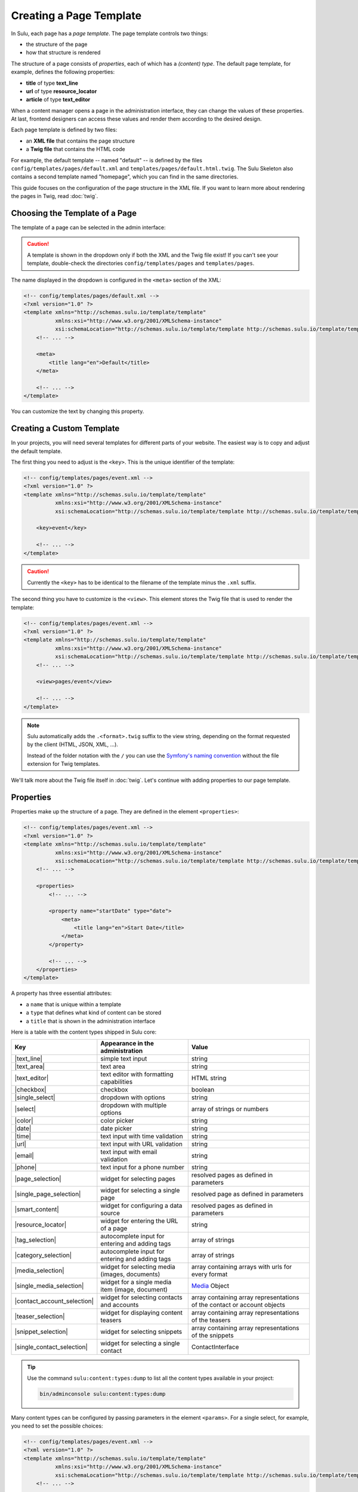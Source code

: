 Creating a Page Template
========================

In Sulu, each page has a *page template*. The page template controls two things:

* the structure of the page
* how that structure is rendered

The structure of a page consists of *properties*, each of which has a *(content)
type*. The default page template, for example, defines the following
properties:

* **title** of type **text_line**
* **url** of type **resource_locator**
* **article** of type **text_editor**

When a content manager opens a page in the administration interface, they can
change the values of these properties. At last, frontend designers can access
these values and render them according to the desired design.

Each page template is defined by two files:

* an **XML file** that contains the page structure
* a **Twig file** that contains the HTML code

For example, the default template -- named "default" -- is defined by the files
``config/templates/pages/default.xml`` and
``templates/pages/default.html.twig``. The Sulu Skeleton
also contains a second template named "homepage", which you can find in the
same directories.

This guide focuses on the configuration of the page structure in the XML file.
If you want to learn more about rendering the pages in Twig, read
:doc:`twig`.

Choosing the Template of a Page
-------------------------------

The template of a page can be selected in the admin interface:

.. figure:: ../img/templates-selection.png

.. Caution::

    A template is shown in the dropdown only if both the XML and the Twig file
    exist! If you can't see your template, double-check the directories
    ``config/templates/pages`` and ``templates/pages``.

The name displayed in the dropdown is configured in the ``<meta>`` section of
the XML:

.. code-block:: xml

    <!-- config/templates/pages/default.xml -->
    <?xml version="1.0" ?>
    <template xmlns="http://schemas.sulu.io/template/template"
              xmlns:xsi="http://www.w3.org/2001/XMLSchema-instance"
              xsi:schemaLocation="http://schemas.sulu.io/template/template http://schemas.sulu.io/template/template-1.0.xsd">
        <!-- ... -->

        <meta>
            <title lang="en">Default</title>
        </meta>

        <!-- ... -->
    </template>

You can customize the text by changing this property.

Creating a Custom Template
--------------------------

In your projects, you will need several templates for different parts of your
website. The easiest way is to copy and adjust the default template.

The first thing you need to adjust is the ``<key>``. This is the unique
identifier of the template:

.. code-block:: xml

    <!-- config/templates/pages/event.xml -->
    <?xml version="1.0" ?>
    <template xmlns="http://schemas.sulu.io/template/template"
              xmlns:xsi="http://www.w3.org/2001/XMLSchema-instance"
              xsi:schemaLocation="http://schemas.sulu.io/template/template http://schemas.sulu.io/template/template-1.0.xsd">

        <key>event</key>

        <!-- ... -->
    </template>

.. caution::

    Currently the ``<key>`` has to be identical to the filename of the template
    minus the ``.xml`` suffix.

The second thing you have to customize is the ``<view>``. This element stores
the Twig file that is used to render the template:

.. code-block:: xml

    <!-- config/templates/pages/event.xml -->
    <?xml version="1.0" ?>
    <template xmlns="http://schemas.sulu.io/template/template"
              xmlns:xsi="http://www.w3.org/2001/XMLSchema-instance"
              xsi:schemaLocation="http://schemas.sulu.io/template/template http://schemas.sulu.io/template/template-1.0.xsd">
        <!-- ... -->

        <view>pages/event</view>

        <!-- ... -->
    </template>

.. Note::

    Sulu automatically adds the ``.<format>.twig`` suffix to the view string,
    depending on the format requested by the client (HTML, JSON, XML, ...).

    Instead of the folder notation with the ``/`` you can use the
    `Symfony's naming convention`_ without the file extension for Twig
    templates.

We'll talk more about the Twig file itself in :doc:`twig`. Let's continue with
adding properties to our page template.

Properties
----------

Properties make up the structure of a page. They are defined in the element
``<properties>``:

.. code-block:: xml

    <!-- config/templates/pages/event.xml -->
    <?xml version="1.0" ?>
    <template xmlns="http://schemas.sulu.io/template/template"
              xmlns:xsi="http://www.w3.org/2001/XMLSchema-instance"
              xsi:schemaLocation="http://schemas.sulu.io/template/template http://schemas.sulu.io/template/template-1.0.xsd">
        <!-- ... -->

        <properties>
            <!-- ... -->

            <property name="startDate" type="date">
                <meta>
                    <title lang="en">Start Date</title>
                </meta>
            </property>

            <!-- ... -->
        </properties>
    </template>

A property has three essential attributes:

* a ``name`` that is unique within a template
* a ``type`` that defines what kind of content can be stored
* a ``title`` that is shown in the administration interface

Here is a table with the content types shipped in Sulu core:

+------------------------------+---------------------------------------------+-----------------------------------------+
| Key                          | Appearance in the administration            | Value                                   |
+==============================+=============================================+=========================================+
| |text_line|                  | simple text input                           | string                                  |
+------------------------------+---------------------------------------------+-----------------------------------------+
| |text_area|                  | text area                                   | string                                  |
+------------------------------+---------------------------------------------+-----------------------------------------+
| |text_editor|                | text editor with formatting capabilities    | HTML string                             |
+------------------------------+---------------------------------------------+-----------------------------------------+
| |checkbox|                   | checkbox                                    | boolean                                 |
+------------------------------+---------------------------------------------+-----------------------------------------+
| |single_select|              | dropdown with options                       | string                                  |
+------------------------------+---------------------------------------------+-----------------------------------------+
| |select|                     | dropdown with multiple options              | array of strings or numbers             |
+------------------------------+---------------------------------------------+-----------------------------------------+
| |color|                      | color picker                                | string                                  |
+------------------------------+---------------------------------------------+-----------------------------------------+
| |date|                       | date picker                                 | string                                  |
+------------------------------+---------------------------------------------+-----------------------------------------+
| |time|                       | text input with time validation             | string                                  |
+------------------------------+---------------------------------------------+-----------------------------------------+
| |url|                        | text input with URL validation              | string                                  |
+------------------------------+---------------------------------------------+-----------------------------------------+
| |email|                      | text input with email validation            | string                                  |
+------------------------------+---------------------------------------------+-----------------------------------------+
| |phone|                      | text input for a phone number               | string                                  |
+------------------------------+---------------------------------------------+-----------------------------------------+
| |page_selection|             | widget for selecting pages                  | resolved pages as defined in parameters |
+------------------------------+---------------------------------------------+-----------------------------------------+
| |single_page_selection|      | widget for selecting a single page          | resolved page as defined in parameters  |
+------------------------------+---------------------------------------------+-----------------------------------------+
| |smart_content|              | widget for configuring a data source        | resolved pages as defined in parameters |
+------------------------------+---------------------------------------------+-----------------------------------------+
| |resource_locator|           | widget for entering the URL of a page       | string                                  |
+------------------------------+---------------------------------------------+-----------------------------------------+
| |tag_selection|              | autocomplete input for entering and adding  | array of strings                        |
|                              | tags                                        |                                         |
+------------------------------+---------------------------------------------+-----------------------------------------+
| |category_selection|         | autocomplete input for entering and adding  | array of strings                        |
|                              | tags                                        |                                         |
+------------------------------+---------------------------------------------+-----------------------------------------+
| |media_selection|            | widget for selecting media (images,         | array containing arrays with            |
|                              | documents)                                  | urls for every format                   |
+------------------------------+---------------------------------------------+-----------------------------------------+
| |single_media_selection|     | widget for a single media item (image,      | Media_ Object                           |
|                              | document)                                   |                                         |
+------------------------------+---------------------------------------------+-----------------------------------------+
| |contact_account_selection|  | widget for selecting contacts and accounts  | array containing array representations  |
|                              |                                             | of the contact or account objects       |
+------------------------------+---------------------------------------------+-----------------------------------------+
| |teaser_selection|           | widget for displaying content teasers       | array containing array representations  |
|                              |                                             | of the teasers                          |
+------------------------------+---------------------------------------------+-----------------------------------------+
| |snippet_selection|          | widget for selecting snippets               | array containing array representations  |
|                              |                                             | of the snippets                         |
+------------------------------+---------------------------------------------+-----------------------------------------+
| |single_contact_selection|   | widget for selecting a single contact       | ContactInterface                        |
+------------------------------+---------------------------------------------+-----------------------------------------+

.. tip::

    Use the command ``sulu:content:types:dump`` to list all the content types
    available in your project:

    .. code-block:: bash

        bin/adminconsole sulu:content:types:dump

Many content types can be configured by passing parameters in the element
``<params>``. For a single select, for example, you need to set the possible
choices:

.. code-block:: xml

    <!-- config/templates/pages/event.xml -->
    <?xml version="1.0" ?>
    <template xmlns="http://schemas.sulu.io/template/template"
              xmlns:xsi="http://www.w3.org/2001/XMLSchema-instance"
              xsi:schemaLocation="http://schemas.sulu.io/template/template http://schemas.sulu.io/template/template-1.0.xsd">
        <!-- ... -->

        <properties>
            <!-- ... -->

            <property name="eventType" type="single_select">
                <meta>
                    <title lang="en">Event Type</title>
                </meta>
                <params>
                    <param name="values" type="collection">
                        <param name="concert">
                            <meta>
                                <title lang="en">Concert</title>
                            </meta>
                        </param>
                        <param name="festival">
                            <meta>
                                <title lang="en">Festival</title>
                            </meta>
                        </param>
                    </param>
                </params>
            </property>

            <!-- ... -->
        </properties>
    </template>

More detail about the content types and their parameters can be found in the
:doc:`../reference/content-types/index`.

Mandatory/Optional Properties
-----------------------------

Properties are optional by default. If a content manager *must* fill out a
property, set the attribute ``mandatory`` to ``true``:

.. code-block:: xml

    <!-- config/templates/pages/event.xml -->
    <?xml version="1.0" ?>
    <template xmlns="http://schemas.sulu.io/template/template"
              xmlns:xsi="http://www.w3.org/2001/XMLSchema-instance"
              xsi:schemaLocation="http://schemas.sulu.io/template/template http://schemas.sulu.io/template/template-1.0.xsd">
        <!-- ... -->

        <properties>
            <!-- ... -->

            <property name="startDate" type="date" mandatory="true">
                <!-- ... -->
            </property>

            <!-- ... -->
        </properties>
    </template>

Language Independent Properties
-------------------------------

Some content like article numbers or other metadata might be the same for every
language. In that case, you can mark properties as not multilingual using
``multilingual="false"``:

.. code-block:: xml

    <?xml version="1.0" ?>
    <template xmlns="http://schemas.sulu.io/template/template"
              xmlns:xsi="http://www.w3.org/2001/XMLSchema-instance"
              xsi:schemaLocation="http://schemas.sulu.io/template/template http://schemas.sulu.io/template/template-1.0.xsd">
        <!-- ... -->

        <properties>
            <!-- ... -->

            <property name="article_number" type="text_line" multilingual="false">
                <!-- ... -->
            </property>

            <!-- ... -->
        </properties>
    </template>

.. note::

    If you change an existing property from a multilingual to a non multilingual version,
    it is necessary to migrate the values in PHPCR from one language to the new property,
    e.g. from ``i18n:de-article_number`` to ``article_number``.

Sections
--------

Properties can be grouped together in *sections*. Sections are visible in the
administration interface only and have no other effect on the data model:

.. figure:: ../img/templates-section.png

A section is identified by its ``name``. This name is used for the anchor tag
in the administration interface.

As for properties, the label of the section goes into its ``<meta>`` tag:

.. code-block:: xml

    <!-- config/templates/pages/event.xml -->
    <?xml version="1.0" ?>
    <template xmlns="http://schemas.sulu.io/template/template"
              xmlns:xsi="http://www.w3.org/2001/XMLSchema-instance"
              xsi:schemaLocation="http://schemas.sulu.io/template/template http://schemas.sulu.io/template/template-1.0.xsd">
        <!-- ... -->

        <section name="organizationalDetails">
            <meta>
                <title lang="en">Organizational Details</title>
            </meta>

            <!-- ... -->
        </section>

        <!-- ... -->
    </template>

The properties in the sections are nested in a separate element below the
section:

.. code-block:: xml

    <!-- config/templates/pages/event.xml -->
    <?xml version="1.0" ?>
    <template xmlns="http://schemas.sulu.io/template/template"
              xmlns:xsi="http://www.w3.org/2001/XMLSchema-instance"
              xsi:schemaLocation="http://schemas.sulu.io/template/template http://schemas.sulu.io/template/template-1.0.xsd">
        <!-- ... -->

        <section name="organizationalDetails">
            <!-- ... -->

            <properties>
                <property name="startDate" type="date">
                    <meta>
                        <title lang="en">Start Date</title>
                    </meta>
                </property>
                <property name="endDate" type="date">
                    <meta>
                        <title lang="en">End Date</title>
                    </meta>
                </property>
            </properties>
        </section>

        <!-- ... -->
    </template>

Content Blocks
--------------

Similar to sections, content blocks contain a list of fields. In content blocks,
however, the content managers themselves can add blocks of different types and
order them as they want:

.. figure:: ../img/templates-content-blocks.png

Content blocks are defined with the ``<block>`` element. Like properties, they
have a name that is used to access their content in Twig. The label of the
content block is set in the ``<meta>`` element:

.. code-block:: xml

    <!-- config/templates/pages/event.xml -->
    <?xml version="1.0" ?>
    <template xmlns="http://schemas.sulu.io/template/template"
              xmlns:xsi="http://www.w3.org/2001/XMLSchema-instance"
              xsi:schemaLocation="http://schemas.sulu.io/template/template http://schemas.sulu.io/template/template-1.0.xsd">
        <!-- ... -->
        <properties>
        <!-- ... -->
         <block name="eventDetails">
             <meta>
                 <title lang="en">Event Details</title>
             </meta>

             <!-- ... -->
         </block>
        <!-- ... -->
        </properties>
        <!-- ... -->
    </template>

The content managers can choose the type of each individual block from a
dropdown. Attention, we're not talking about content types! The users of
the administration interface don't even know what the quite technical concept of
a content type is.

Instead, you should think about your own types that make sense in your case.
In this particular example, we want to provide the following types to our users:

* "Text" for formatted text
* "Image Gallery" for a gallery of images
* "Quote" for a quote from an artist

We'll define these types in the ``<types>`` element and set the default type in
the ``default-type`` attribute:

.. code-block:: xml

    <!-- config/templates/pages/event.xml -->
    <?xml version="1.0" ?>
    <template xmlns="http://schemas.sulu.io/template/template"
              xmlns:xsi="http://www.w3.org/2001/XMLSchema-instance"
              xsi:schemaLocation="http://schemas.sulu.io/template/template http://schemas.sulu.io/template/template-1.0.xsd">
        <!-- ... -->

        <block name="eventDetails" default-type="text">
            <!-- ... -->

            <types>
                <type name="text">
                    <meta>
                        <title lang="en">Text</title>
                    </meta>

                    <!-- ... -->
                </type>
                <type name="imageGallery">
                    <meta>
                        <title lang="en">Image Gallery</title>
                    </meta>

                    <!-- ... -->
                </type>
                <type name="quote">
                    <meta>
                        <title lang="en">Quote</title>
                    </meta>

                    <!-- ... -->
                </type>
            </types>
        </block>

        <!-- ... -->
    </template>

Each of our types can be mapped to one or multiple properties. These properties
are shown in the administration interface when the content manager selects the
type:

.. code-block:: xml

    <!-- config/templates/pages/event.xml -->
    <?xml version="1.0" ?>
    <template xmlns="http://schemas.sulu.io/template/template"
              xmlns:xsi="http://www.w3.org/2001/XMLSchema-instance"
              xsi:schemaLocation="http://schemas.sulu.io/template/template http://schemas.sulu.io/template/template-1.0.xsd">
        <!-- ... -->

        <block name="eventDetails" default-type="text">
            <!-- ... -->

            <types>
                <!-- ... -->

                <type name="quote">
                    <!-- ... -->

                    <properties>
                        <property name="text" type="text_area">
                            <meta>
                                <title lang="en">Text</title>
                            </meta>
                        </property>
                        <property name="author" type="contact_account_selection">
                            <meta>
                                <title lang="en">Author</title>
                            </meta>
                        </property>
                    </properties>
                </type>
            </types>
        </block>

        <!-- ... -->
    </template>

.. note::

    The challenge here is to mentally separate *block types* from *content
    types*. You define *block types* yourself in the ``<types>`` element
    and set the default selection in ``default-type``. Only from the
    ``<property>``, we reference a *content type*.

Aligning Fields on the Grid
---------------------------

Sulu's administration interface uses a basic twelve-column grid for the
properties. By default, each property is all the twelve columns wide. If you
reduce that width, properties automatically float next to each other if they fit
within the twelve columns:

.. figure:: ../img/templates-aligned-fields.png

The width of a property is configured in the ``colspan`` attribute:

.. code-block:: xml

    <!-- config/templates/pages/event.xml -->
    <?xml version="1.0" ?>
    <template xmlns="http://schemas.sulu.io/template/template"
              xmlns:xsi="http://www.w3.org/2001/XMLSchema-instance"
              xsi:schemaLocation="http://schemas.sulu.io/template/template http://schemas.sulu.io/template/template-1.0.xsd">
        <!-- ... -->

        <section name="organizationalDetails">
            <!-- ... -->

            <properties>
                <property name="startDate" type="date" colspan="6">
                    <!-- ... -->
                </property>
                <property name="endDate" type="date" colspan="6">
                    <!-- ... -->
                </property>
            </properties>
        </section>

        <!-- ... -->
    </template>

Help Text
---------

You can display a help text with additional information in properties and
sections. Put the help text into the ``<info_text>`` element in the ``<meta>``
section:

.. code-block:: xml

    <!-- config/templates/pages/event.xml -->
    <?xml version="1.0" ?>
    <template xmlns="http://schemas.sulu.io/template/template"
              xmlns:xsi="http://www.w3.org/2001/XMLSchema-instance"
              xsi:schemaLocation="http://schemas.sulu.io/template/template http://schemas.sulu.io/template/template-1.0.xsd">
        <!-- ... -->

        <properties>
            <!-- ... -->

            <property name="endDate" type="date">
                <meta>
                    <!-- ... -->

                    <info_text lang="en">
                        If the same as the start date, the event is treated as
                        one-day event.
                    </info_text>
                </meta>
            </property>

            <!-- ... -->
        </properties>
    </template>

Including Other Templates
-------------------------

If you want to reuse a portion of a template in a different template, you can
move the portion to a separate file and include it using `XInclude`_.

To enable XInclude, we'll first add the namespace
``xmlns:xi="http://www.w3.org/2001/XInclude"`` to our document:

.. code-block:: xml

    <!-- config/templates/pages/event.xml -->
    <?xml version="1.0" ?>
    <template xmlns="http://schemas.sulu.io/template/template"
              xmlns:xsi="http://www.w3.org/2001/XMLSchema-instance"
              xmlns:xi="http://www.w3.org/2001/XInclude"
              xsi:schemaLocation="http://schemas.sulu.io/template/template http://schemas.sulu.io/template/template-1.1.xsd">

        <!-- ... -->

    </template>

Now we can include the fragment in the template with the ``<xi:include>``
element:

.. code-block:: xml

    <!-- config/templates/pages/event.xml -->
    <?xml version="1.0" ?>
    <template xmlns="http://schemas.sulu.io/template/template"
              xmlns:xsi="http://www.w3.org/2001/XMLSchema-instance"
              xmlns:xi="http://www.w3.org/2001/XInclude"
              xsi:schemaLocation="http://schemas.sulu.io/template/template http://schemas.sulu.io/template/template-1.1.xsd">

        <!-- ... -->

        <xi:include href="fragments/event-properties.xml"/>

        <!-- ... -->
    </template>

.. note::

    The ``href`` contains a relative path to the included file.

The fragment itself must contain a ``<template>`` or a ``<properties>`` element
as root. In this example, we'll use a ``<properties>`` container:

.. code-block:: xml

    <!-- config/templates/pages/fragments/event-properties.xml -->
    <?xml version="1.0" ?>
    <properties xmlns="http://schemas.sulu.io/template/template"
                xmlns:xsi="http://www.w3.org/2001/XMLSchema-instance"
                xsi:schemaLocation="http://schemas.sulu.io/template/template http://schemas.sulu.io/template/template-1.1.xsd">

        <property name="startDate" type="date" mandatory="true">
            <!-- ... -->
        </property>

        <!-- ... -->
    </properties>

Including a Fragment of a Template
----------------------------------

If you want to pick single properties or sections of another template, use an
`XPointer`_. XPointers are similar to CSS selectors and match a specific part of
an XML document.

As example, imagine that you have a generic "Event" template and a more
specific "Concert" template that reuses the properties of the "Event" template.
Let's look at the "Event" template first:

.. code-block:: xml

    <!-- config/templates/pages/event.xml -->
    <?xml version="1.0" ?>
    <template xmlns="http://schemas.sulu.io/template/template"
              xmlns:xsi="http://www.w3.org/2001/XMLSchema-instance"
              xmlns:xi="http://www.w3.org/2001/XInclude"
              xsi:schemaLocation="http://schemas.sulu.io/template/template http://schemas.sulu.io/template/template-1.1.xsd">

        <!-- ... -->

        <properties>
            <!-- ... -->

            <property name="startDate" type="date" mandatory="true">
                <!-- ... -->
            </property>

            <!-- ... -->
        </properties>
    </template>

Nothing new here. To include these properties in the "Concert" template, pass
an XPointer that selects these elements in the ``xpointer`` attribute of the
``<xi:include>`` tag:

.. code-block:: xml

    <!-- config/templates/pages/concert.xml -->
    <?xml version="1.0" ?>
    <template xmlns="http://schemas.sulu.io/template/template"
              xmlns:xsi="http://www.w3.org/2001/XMLSchema-instance"
              xmlns:xi="http://www.w3.org/2001/XInclude"
              xsi:schemaLocation="http://schemas.sulu.io/template/template http://schemas.sulu.io/template/template-1.1.xsd">

        <!-- ... -->

        <properties>
            <!-- ... -->

            <xi:include href="event.xml"
                xpointer="xmlns(sulu=http://schemas.sulu.io/template/template)
                          xpointer(/sulu:properties/sulu:property)"/>

            <!-- ... -->
        </properties>
    </template>

The XPointer starts with the root element ``<properties>`` in the ``sulu``
namespace and selects all ``<property>`` children.

If you want to select an individual property with a specific name, that's
possible:

.. code-block:: xml

    <!-- config/templates/pages/concert.xml -->
    <?xml version="1.0" ?>
    <template xmlns="http://schemas.sulu.io/template/template"
              xmlns:xsi="http://www.w3.org/2001/XMLSchema-instance"
              xmlns:xi="http://www.w3.org/2001/XInclude"
              xsi:schemaLocation="http://schemas.sulu.io/template/template http://schemas.sulu.io/template/template-1.1.xsd">

        <!-- ... -->

        <properties>
            <!-- ... -->

            <xi:include href="event.xml"
                xpointer="xmlns(sulu=http://schemas.sulu.io/template/template)
                          xpointer(/sulu:properties/sulu:property[@name='startDate'])"/>

            <!-- ... -->
        </properties>
    </template>

This XPointer starts with the root element ``<properties>`` in the ``sulu``
namespace and selects all ``<property>`` children with the attribute ``name``
set to "startDate".

You can also match multiple elements of different types. Use the wildcard
``*`` for that:

.. code-block:: xml

    <!-- config/templates/pages/concert.xml -->
    <?xml version="1.0" ?>
    <template xmlns="http://schemas.sulu.io/template/template"
              xmlns:xsi="http://www.w3.org/2001/XMLSchema-instance"
              xmlns:xi="http://www.w3.org/2001/XInclude"
              xsi:schemaLocation="http://schemas.sulu.io/template/template http://schemas.sulu.io/template/template-1.1.xsd">

        <!-- ... -->

        <properties>
            <!-- ... -->

            <xi:include href="event.xml"
                xpointer="xmlns(sulu=http://schemas.sulu.io/template/template)
                          xpointer(/sulu:properties/*)"/>

            <!-- ... -->
        </properties>
    </template>

Caching
-------

Eventually you will start tweaking your pages for performance. Caching pages
on the client is one of the easiest performance improvements you can do.

You can configure a different caching strategy for each template. Add a
``<cacheLifetime>`` element with the number of seconds that your page should be
cached on the client:

.. code-block:: xml

    <!-- config/templates/pages/event.xml -->
    <?xml version="1.0" ?>
    <template xmlns="http://schemas.sulu.io/template/template"
              xmlns:xsi="http://www.w3.org/2001/XMLSchema-instance"
              xsi:schemaLocation="http://schemas.sulu.io/template/template http://schemas.sulu.io/template/template-1.0.xsd">
        <!-- ... -->

        <cacheLifetime type="seconds">2400</cacheLifetime>

        <!-- ... -->
    </template>

The cache lifetime will be sent to the client in the ``max-age`` field of the
``Cache-Control`` header. After the specified time, the cache will be
invalidated on the client. The next time the page is requested, the client will
send a new request to your server to update its cache.

.. caution::

    When you use client-side caching, be aware that there is no way to
    invalidate the client-side cache on demand. Prepare for having to wait
    for the given cache lifetime until all clients receive an updated version
    of your website. To shorten this time, it's generally a good idea not to set
    the cache lifetime too high.

There is a second ``type`` that you can use to specify the cache lifetime:
``expression``. With that type, you can pass the lifetime as `cron expression`_.
For example, if you know that your homepage changes its content each day at
8:00 AM, set the value to ``0 8 * * *``:

.. code-block:: xml

    <!-- config/templates/pages/event.xml -->
    <?xml version="1.0" ?>
    <template xmlns="http://schemas.sulu.io/template/template"
              xmlns:xsi="http://www.w3.org/2001/XMLSchema-instance"
              xsi:schemaLocation="http://schemas.sulu.io/template/template http://schemas.sulu.io/template/template-1.0.xsd">
        <!-- ... -->

        <cacheLifetime type="expression">0 8 * * *</cacheLifetime>

        <!-- ... -->
    </template>

Search
------

That a property is indexed in the search the property need to be tagged.

.. code-block:: xml

    <property name="title" type="text_line">
        <meta>
            <title lang="en">Title</title>
        </meta>
        <tag name="sulu.search.field" role="title" />
    </property>

    <property name="description" type="text_editor">
        <meta>
            <title lang="en">Description</title>
        </meta>
        <tag name="sulu.search.field" role="description" />
    </property>

    <property name="images" type="media_selection">
        <meta>
            <title lang="en">Images</title>
        </meta>
        <tag name="sulu.search.field" role="image" index="false" />
    </property>

    <property name="article" type="text_editor">
        <meta>
            <title lang="en">Article</title>
        </meta>
        <tag name="sulu.search.field" />
    </property>

The tag can have specific attributes:

 - `role`: The role for the property
 - `type`: Type how the data need to be stored
 - `index`: Is indexed need only to be set to deactivate index

**Roles**:

 - `title`: The main title of the document
 - `description`: The main description of the document
 - `image`: The main image of the document

.. note:: Roles are not possible on properties inside a block

**Types**:

 - `string`: For simple fields
 - `array`: For multiple fields such as the `category_selection` content type
 - `tags`: Special typ for `tag_selection` content type
 - `date`: For indexing the `date` content type
 - `json`: For indexing raw data in the search

Next Steps
----------

We learned a lot about configuring the structure of a page template. Continue
with :doc:`twig` to learn more about rendering this structure as HTML.

.. _Controller Naming Pattern: http://symfony.com/doc/current/book/routing.html#controller-string-syntax
.. _Template Naming and Locations: http://symfony.com/doc/current/book/templating.html#template-naming-locations
.. _XInclude: https://en.wikipedia.org/wiki/XInclude
.. _XPointer: https://en.wikipedia.org/wiki/XPointer
.. _Symfony's naming convention: http://symfony.com/doc/current/templating.html#template-naming-and-locations
.. _cron expression: https://github.com/dragonmantank/cron-expression
.. _Media: https://github.com/sulu/sulu/blob/master/src/Sulu/Bundle/MediaBundle/Api/Media.php

.. |text_line| replace:: :doc:`text_line <../reference/content-types/text_line>`
.. |text_area| replace:: :doc:`text_area <../reference/content-types/text_area>`
.. |text_editor| replace:: :doc:`text_editor <../reference/content-types/text_editor>`
.. |color| replace:: :doc:`color <../reference/content-types/color>`
.. |date| replace:: :doc:`date <../reference/content-types/date>`
.. |time| replace:: :doc:`time <../reference/content-types/time>`
.. |url| replace:: :doc:`url <../reference/content-types/url>`
.. |email| replace:: :doc:`email <../reference/content-types/email>`
.. |phone| replace:: :doc:`phone <../reference/content-types/phone>`
.. |page_selection| replace:: :doc:`page_selection <../reference/content-types/page_selection>`
.. |single_page_selection| replace:: :doc:`single_page_selection <../reference/content-types/single_page_selection>`
.. |smart_content| replace:: :doc:`smart_content <../reference/content-types/smart_content>`
.. |resource_locator| replace:: :doc:`resource_locator <../reference/content-types/resource_locator>`
.. |tag_selection| replace:: :doc:`tag_selection <../reference/content-types/tag_selection>`
.. |category_selection| replace:: :doc:`category_selection <../reference/content-types/category_selection>`
.. |media_selection| replace:: :doc:`media_selection <../reference/content-types/media_selection>`
.. |single_media_selection| replace:: :doc:`single_media_selection <../reference/content-types/single_media_selection>`
.. |contact_account_selection| replace:: :doc:`contact_account_selection <../reference/content-types/contact_account_selection>`
.. |teaser_selection| replace:: :doc:`teaser_selection <../reference/content-types/teaser_selection>`
.. |checkbox| replace:: :doc:`checkbox <../reference/content-types/checkbox>`
.. |select| replace:: :doc:`multiple_select <../reference/content-types/select>`
.. |single_select| replace:: :doc:`single_select <../reference/content-types/single_select>`
.. |snippet_selection| replace:: :doc:`snippet_selection <../reference/content-types/snippet_selection>`
.. |single_contact_selection| replace:: :doc:`single_contact_selection <../reference/content-types/single_contact_selection>`
